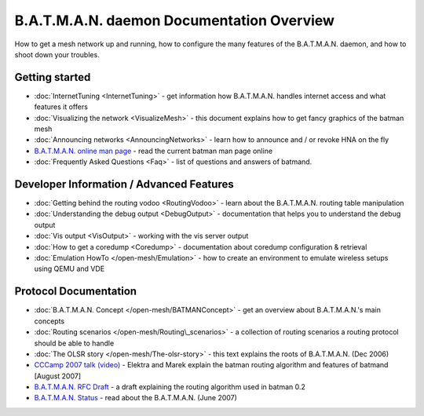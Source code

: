 .. SPDX-License-Identifier: GPL-2.0

B.A.T.M.A.N. daemon Documentation Overview
==========================================

How to get a mesh network up and running, how to configure the many
features of the B.A.T.M.A.N. daemon, and how to shoot down your
troubles.

Getting started
---------------

-  :doc:`InternetTuning <InternetTuning>` - get information how B.A.T.M.A.N.
   handles internet access and what features it offers
-  :doc:`Visualizing the network <VisualizeMesh>` - this document explains
   how to get fancy graphics of the batman mesh
-  :doc:`Announcing networks <AnnouncingNetworks>` - learn how to announce
   and / or revoke HNA on the fly
-  `B.A.T.M.A.N. online man
   page <https://downloads.open-mesh.org/batman/manpages/batmand.8.html>`__
   - read the current batman man page online
-  :doc:`Frequently Asked Questions <Faq>` - list of questions and answers
   of batmand.

Developer Information / Advanced Features
-----------------------------------------

-  :doc:`Getting behind the routing vodoo <RoutingVodoo>` - learn about the
   B.A.T.M.A.N. routing table manipulation
-  :doc:`Understanding the debug output <DebugOutput>` - documentation that
   helps you to understand the debug output
-  :doc:`Vis output <VisOutput>` - working with the vis server output
-  :doc:`How to get a coredump <Coredump>` - documentation about coredump
   configuration & retrieval
-  :doc:`Emulation HowTo </open-mesh/Emulation>` - how to create an
   environment to emulate wireless setups using QEMU and VDE

Protocol Documentation
----------------------

-  :doc:`B.A.T.M.A.N. Concept </open-mesh/BATMANConcept>` - get an overview
   about B.A.T.M.A.N.'s main concepts
-  :doc:`Routing scenarios </open-mesh/Routing\_scenarios>` - a collection of
   routing scenarios a routing protocol should be able to handle
-  :doc:`The OLSR story </open-mesh/The-olsr-story>` - this text explains the
   roots of B.A.T.M.A.N. (Dec 2006)
-  `CCCamp 2007 talk
   (video) <https://downloads.open-mesh.org/batman/misc/cccamp07-B.A.T.M.A.N._-_Better_Approach_to_Mobile_Ad-Hoc_Networking.m4v>`__
   - Elektra and Marek explain the batman routing algorithm and features
   of batmand [August 2007]
-  `B.A.T.M.A.N. RFC
   Draft <https://tools.ietf.org/html/draft-wunderlich-openmesh-manet-routing-00>`__
   - a draft explaining the routing algorithm used in batman 0.2
-  `B.A.T.M.A.N.
   Status <https://downloads.open-mesh.org/batman/papers/batman-status.pdf>`__
   - read about the B.A.T.M.A.N. (June 2007)
